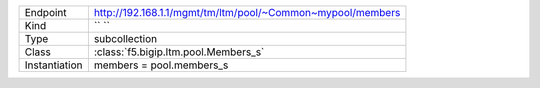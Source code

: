 .. table::

    +-----------------+-------------------------------------------------------------+
    | Endpoint        | http://192.168.1.1/mgmt/tm/ltm/pool/~Common~mypool/members  |
    +-----------------+-------------------------------------------------------------+
    | Kind            | `` ``                                                       |
    +-----------------+-------------------------------------------------------------+
    | Type            | subcollection                                               |
    +-----------------+-------------------------------------------------------------+
    | Class           | :class:`f5.bigip.ltm.pool.Members_s`                        |
    +-----------------+-------------------------------------------------------------+
    | Instantiation   | members = pool.members_s                                    |
    +-----------------+-------------------------------------------------------------+


